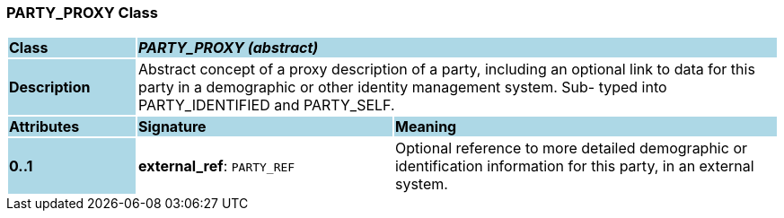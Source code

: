 === PARTY_PROXY Class

[cols="^1,2,3"]
|===
|*Class*
{set:cellbgcolor:lightblue}
2+^|*_PARTY_PROXY (abstract)_*

|*Description*
{set:cellbgcolor:lightblue}
2+|Abstract concept of a proxy description of a party, including an optional link to data for this party in a demographic or other identity management system. Sub- typed into PARTY_IDENTIFIED and PARTY_SELF. 
{set:cellbgcolor!}

|*Attributes*
{set:cellbgcolor:lightblue}
^|*Signature*
^|*Meaning*

|*0..1*
{set:cellbgcolor:lightblue}
|*external_ref*: `PARTY_REF`
{set:cellbgcolor!}
|Optional reference to more detailed demographic or identification information for this party, in an external system. 
|===
